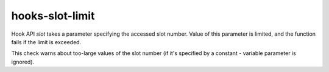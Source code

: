 .. title:: clang-tidy - hooks-slot-limit

hooks-slot-limit
================

Hook API `slot` takes a parameter specifying the accessed slot
number. Value of this parameter is limited, and the function fails if
the limit is exceeded.

This check warns about too-large values of the slot number (if it's
specified by a constant - variable parameter is ignored).

